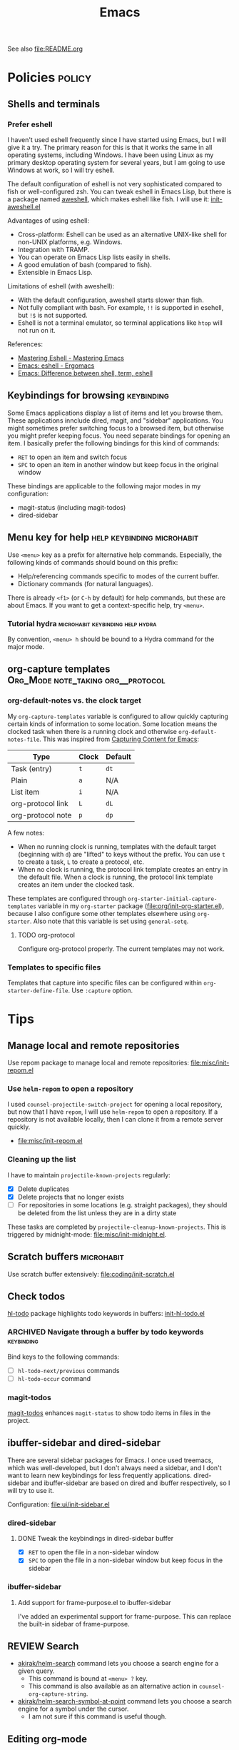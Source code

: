#+title: Emacs

See also [[file:README.org]]

* Contents :noexport:
:PROPERTIES:
:TOC:      this
:END:
  -  [[#policies][Policies]]
    -  [[#menu-key-for-help][Menu key for help]]
  -  [[#tips][Tips]]
    -  [[#manage-local-and-remote-repositories][Manage local and remote repositories]]
      -  [[#use-helm-repom-to-open-a-repository][Use =helm-repom= to open a repository]]
      -  [[#cleaning-up-the-list][Cleaning up the list]]
    -  [[#scratch-buffers][Scratch buffers]]
    -  [[#check-todos][Check todos]]
      -  [[#navigate-through-a-buffer-by-todo-keywords][Navigate through a buffer by todo keywords]]
      -  [[#magit-todos][magit-todos]]
    -  [[#ibuffer-sidebar-and-dired-sidebar][ibuffer-sidebar and dired-sidebar]]
      -  [[#dired-sidebar][dired-sidebar]]
      -  [[#ibuffer-sidebar][ibuffer-sidebar]]
    -  [[#search][Search]]
    -  [[#editing-org-mode][Editing org-mode]]
      -  [[#graphics-and-images-in-org-mode][Graphics and images in Org Mode]]
    -  [[#using-pandoc-for-document-conversion][Using pandoc for document conversion]]
    -  [[#japanese-support-through-katawa][Japanese support through Katawa]]
  -  [[#issues][Issues]]

* Policies                                                           :policy:
:PROPERTIES:
:TOC:      1
:END:
** Shells and terminals
:PROPERTIES:
:CREATED_TIME: [2018-08-19 Sun 18:07]
:ID:       a880c587-5b67-4510-96a8-0839e6d32961
:END:
*** Prefer eshell
:PROPERTIES:
:ID:       a2c30e8c-6aca-4cf1-a9df-4fdd674d07c0
:END:
I haven't used eshell frequently since I have started using Emacs, but I will give it a try. The primary reason for this is that it works the same in all operating systems, including Windows. I have been using Linux as my primary desktop operating system for several years, but I am going to use Windows at work, so I will try eshell.

The default configuration of eshell is not very sophisticated compared to fish or well-configured zsh. You can tweak eshell in Emacs Lisp, but there is a package named [[https://github.com/manateelazycat/aweshell][aweshell]], which makes eshell like fish. I will use it: [[file:apps/init-aweshell.el][init-aweshell.el]]

Advantages of using eshell:

- Cross-platform: Eshell can be used as an alternative UNIX-like shell for non-UNIX platforms, e.g. Windows.
- Integration with TRAMP.
- You can operate on Emacs Lisp lists easily in shells.
- A good emulation of bash (compared to fish).
- Extensible in Emacs Lisp.

Limitations of eshell (with aweshell):

- With the default configuration, aweshell starts slower than fish.
- Not fully compliant with bash. For example, =!!= is supported in esehell, but =!$= is not supported.
- Eshell is not a terminal emulator, so terminal applications like =htop= will not run on it.

References:

- [[https://masteringemacs.org/article/complete-guide-mastering-eshell][Mastering Eshell - Mastering Emacs]]
- [[http://ergoemacs.org/emacs/eshell.html][Emacs: eshell - Ergomacs]]
- [[http://ergoemacs.org/emacs/emacs_shell_vs_term_vs_ansi-term_vs_eshell.html][Emacs: Difference between shell, term, eshell]]

** Keybindings for browsing                                     :keybinding:
Some Emacs applications display a list of items and let you browse them. These applications innclude dired, magit, and "sidebar" applications. You might sometimes prefer switching focus to a browsed item, but otherwise you might prefer keeping focus. You need separate bindings for opening an item. I basically prefer the following bindings for this kind of commands:

- ~RET~ to open an item and switch focus
- ~SPC~ to open an item in another window but keep focus in the original window

These bindings are applicable to the following major modes in my configuration:

- magit-status (including magit-todos)
- dired-sidebar
** Menu key for help                            :help:keybinding:microhabit:
Use ~<menu>~ key as a prefix for alternative help commands. Especially, the following kinds of commands should bound on this prefix:

- Help/referencing commands specific to modes of the current buffer.
- Dictionary commands (for natural languages).

There is already ~<f1>~ (or ~C-h~ by default) for help commands, but these are about Emacs. If you want to get a context-specific help, try ~<menu>~.

*** Tutorial hydra                       :microhabit:keybinding:help:hydra:
By convention, ~<menu> h~ should be bound to a Hydra command for the major mode.
** org-capture templates                     :Org_Mode:note_taking:org__protocol:
*** org-default-notes vs. the clock target
My =org-capture-templates= variable is configured to allow quickly capturing certain kinds of information to some location. Some location means the clocked task when there is a running clock and otherwise =org-default-notes-file=. This was inspired from [[http://www.howardism.org/Technical/Emacs/capturing-content.html][Capturing Content for Emacs]]:

| Type              | Clock | Default |
|-------------------+-------+---------|
| Task (entry)      | ~t~   | ~dt~    |
| Plain             | ~a~   | N/A     |
| List item         | ~i~   | N/A     |
| org-protocol link | ~L~   | ~dL~    |
| org-protocol note | ~p~   | ~dp~    |

A few notes:

- When no running clock is running, templates with the default target (beginning with ~d~) are "lifted" to keys without the prefix. You can use ~t~ to create a task, ~L~ to create a protocol, etc.
- When no clock is running, the protocol link template creates an entry in the default file. When a clock is running, the protocol link template creates an item under the clocked task.

These templates are configured through =org-starter-initial-capture-templates= variable in my =org-starter= package ([[file:org/init-org-starter.el]]), because I also configure some other templates elsewhere using =org-starter=. Also note that this variable is set using =general-setq=.
**** TODO org-protocol
Configure org-protocol properly. The current templates may not work.
*** Templates to specific files
Templates that capture into specific files can be configured within =org-starter-define-file=. Use =:capture= option.
* Tips
:PROPERTIES:
:TOC:      2
:END:
** Manage local and remote repositories
:PROPERTIES:
:ID:       96328360-8a53-47d6-afbb-d7b90aaea751
:END:
Use repom package to manage local and remote repositories: [[file:misc/init-repom.el]]
*** Use =helm-repom= to open a repository
I used =counsel-projectile-switch-project= for opening a local repository, but now that I have =repom=, I will use =helm-repom= to open a repository. If a repository is not available locally, then I can clone it from a remote server quickly.

- [[file:misc/init-repom.el]]
*** Cleaning up the list
I have to maintain =projectile-known-projects= regularly:

- [X] Delete duplicates
- [X] Delete projects that no longer exists
- [ ] For repositories in some locations (e.g. straight packages), they should be deleted from the list unless they are in a dirty state

These tasks are completed by =projectile-cleanup-known-projects=. This is triggered by midnight-mode: [[file:misc/init-midnight.el]].
** Scratch buffers                                              :microhabit:
Use scratch buffer extensively: [[file:coding/init-scratch.el]]
** Check todos
[[https://github.com/tarsius/hl-todo][hl-todo]] package highlights todo keywords in buffers: [[file:coding/init-hl-todo.el::(use-package%20hl-todo][init-hl-todo.el]]
*** ARCHIVED Navigate through a buffer by todo keywords        :keybinding:
CLOSED: [2018-07-04 Wed 01:49]
:LOGBOOK:
- State "ARCHIVED"   from "TODO"       [2018-07-04 Wed 01:49] \\
  I probably don't need this feature, as magit-todos provides a todo list.
:END:
Bind keys to the following commands:

- [ ] =hl-todo-next/previous= commands
- [ ] =hl-todo-occur= command
*** magit-todos
[[file:apps/init-magit.el::(use-package%20magit-todos][magit-todos]] enhances =magit-status= to show todo items in files in the project.
** ibuffer-sidebar and dired-sidebar
There are several sidebar packages for Emacs. I once used treemacs, which was well-developed, but I don't always need a sidebar, and I don't want to learn new keybindings for less frequently applications. dired-sidebar and ibuffer-sidebar are based on dired and ibuffer respectively, so I will try to use it.

Configuration: [[file:ui/init-sidebar.el]]
*** dired-sidebar
**** DONE Tweak the keybindings in dired-sidebar buffer
CLOSED: [2018-08-12 Sun 05:46]
- [X] ~RET~ to open the file in a non-sidebar window
- [X] ~SPC~ to open the file in a non-sidebar window but keep focus in the sidebar
*** ibuffer-sidebar
**** Add support for frame-purpose.el to ibuffer-sidebar
I've added an experimental support for frame-purpose. This can replace the built-in sidebar of frame-purpose.
** REVIEW Search
:PROPERTIES:
:ID:       9d45eb85-dc93-425c-9564-c4e4b0e0a489
:END:
:LOGBOOK:
- State "REVIEW"     from              [2018-07-04 Wed 15:27]
:END:
- [[file:misc/init-web-search.el::(defun%20akirak/helm-search%20(query)][akirak/helm-search]] command lets you choose a search engine for a given query.
  - This command is bound at ~<menu> ?~ key.
  - This command is also available as an alternative action in =counsel-org-capture-string=.
- [[file:misc/init-web-search.el::(defun%20akirak/helm-search-symbol-at-point%20()][akirak/helm-search-symbol-at-point]] command lets you choose a search engine for a symbol under the cursor.
  - I am not sure if this command is useful though.
** Editing org-mode
*** Graphics and images in Org Mode
:PROPERTIES:
:ID:       d5035d86-4f0f-4e3d-907f-234c117b0061
:END:
**** TODO Adding screenshots
Maybe I will use org-download or some other solution.
**** TODO Generate diagrams using org-babel
- GraphViz
- Ditaa
- PlantUML
- etc.

** Using pandoc for document conversion
:PROPERTIES:
:ID:       a9cdcd00-68a0-4320-9236-c959a8370ed2
:END:
[[http://pandoc.org/][Pandoc]] is a document converter that supports a wide range of markup formats. As Org is one of its supported exporting formats, you can use pandoc to import documents from several documents to org.
** Japanese support through Katawa
:PROPERTIES:
:ID:       5e04241c-6428-4dbc-8983-6691e02a9104
:END:
:LOGBOOK:
- State "REVIEW"     from "NEXT"       [2018-07-08 Sun 19:44]
CLOCK: [2018-07-08 Sun 18:55]--[2018-07-08 Sun 19:14] =>  0:19
:END:
Because Japanese is my native language, I still have to rely on it for extensive vocabulary. [[file:international/init-katawa.el][katawa.el]] provides limited support for Japanese in a platform-independent manner.

Especially, =katawa-ivy= command is a convenient interface for Japanese. Rather than being a real input method, it can insert a small portion of Japanese text into the buffer without dependencies. Additional actions are configured in [[file:international/init-katawa.el::(ivy-add-actions%20'katawa-ivy][init-katawa.el]].
* Issues
:PROPERTIES:
:TOC:      1
:CUSTOM_ID: issues
:END:
** TODO Web search
:PROPERTIES:
:CREATED_TIME: [2018-08-17 Fri 08:46]
:ID:       81c5b1b2-f848-4a41-be21-4dba968484a7
:END:
[[file:misc/init-web-search.el][file:~/.emacs.d/misc/init-web-search.el]]

- [ ] Redefine search engine commands in terms of the new search engine scheme in =akirak/define-search-engine=

* Deprecated
:PROPERTIES:
:TOC:      ignore
:END:
* Footnotes
:PROPERTIES:
:TOC:      ignore
:END:

# Local Variables:
# org-make-toc: t
# End:
